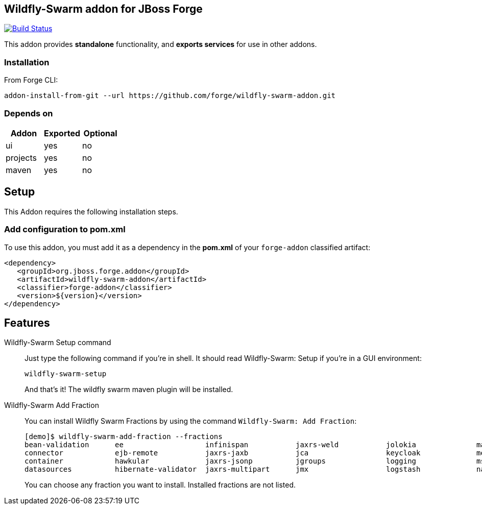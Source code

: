 == Wildfly-Swarm addon for JBoss Forge
image:https://travis-ci.org/forge/wildfly-swarm-addon.svg?branch=master["Build Status", link="https://travis-ci.org/forge/wildfly-swarm-addon"]

:idprefix: id_ 
This addon provides *standalone* functionality, and *exports services* for use in other addons. 

=== Installation

From Forge CLI:

[source,shell]
----
addon-install-from-git --url https://github.com/forge/wildfly-swarm-addon.git
----

=== Depends on
[options="header"]
|===
|Addon |Exported |Optional

|ui
|yes
|no

|projects
|yes
|no

|maven
|yes
|no
|===

== Setup

This Addon requires the following installation steps.

=== Add configuration to pom.xml 

To use this addon, you must add it as a dependency in the *pom.xml* of your `forge-addon` classified artifact:
[source,xml]
----
<dependency>
   <groupId>org.jboss.forge.addon</groupId>
   <artifactId>wildfly-swarm-addon</artifactId>
   <classifier>forge-addon</classifier>
   <version>${version}</version>
</dependency>
----
== Features
Wildfly-Swarm Setup command:: 
Just type the following command if you're in shell. It should read Wildfly-Swarm: Setup if you're in a GUI environment:  
+
[source,java]
----
wildfly-swarm-setup
----
+
And that's it! The wildfly swarm maven plugin will be installed. 

Wildfly-Swarm Add Fraction::
You can install Wildfly Swarm Fractions by using the command `Wildfly-Swarm: Add Fraction`: 
+
[source,java]
----
[demo]$ wildfly-swarm-add-fraction --fractions 
bean-validation      ee                   infinispan           jaxrs-weld           jolokia              mail                 remoting             topology             undertow             
connector            ejb-remote           jaxrs-jaxb           jca                  keycloak             messaging            ribbon               topology-jgroups     webservices          
container            hawkular             jaxrs-jsonp          jgroups              logging              msc                  ribbon-secured       topology-webapp      weld                 
datasources          hibernate-validator  jaxrs-multipart      jmx                  logstash             naming               security             transactions         

----
+
You can choose any fraction you want to install. Installed fractions are not listed.
